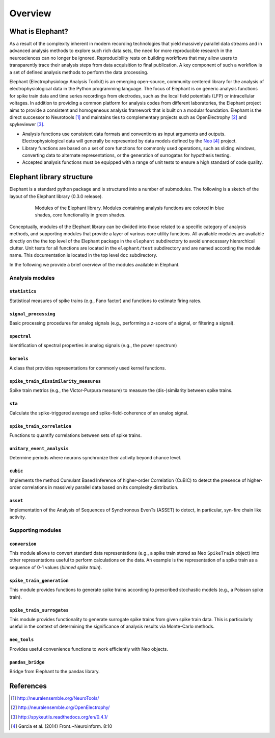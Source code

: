 ********
Overview
********

What is Elephant?
=====================

As a result of the complexity inherent in modern recording technologies that yield massively parallel data streams and in advanced analysis methods to explore such rich data sets, the need for more reproducible research in the neurosciences can no longer be ignored. Reproducibility rests on building workflows that may allow users to transparently trace their analysis steps from data acquisition to final publication. A key component of such a workflow is a set of defined analysis methods to perform the data processing.

Elephant (Electrophysiology Analysis Toolkit) is an emerging open-source, community centered library for the analysis of electrophysiological data in the Python programming language. The focus of Elephant is on generic analysis functions for spike train data and time series recordings from electrodes, such as the local field potentials (LFP) or intracellular voltages. In addition to providing a common platform for analysis codes from different laboratories, the Elephant project aims to provide a consistent and homogeneous analysis framework that is built on a modular foundation. Elephant is the direct successor to Neurotools [#f1]_ and maintains ties to complementary projects such as OpenElectrophy [#f2]_ and spykeviewer [#f3]_.

* Analysis functions use consistent data formats and conventions as input arguments and outputs. Electrophysiological data will generally be represented by data models defined by the Neo_ [#f4]_ project.
* Library functions are based on a set of core functions for commonly used operations, such as sliding windows, converting data to alternate representations, or the generation of surrogates for hypothesis testing.
* Accepted analysis functions must be equipped with a range of unit tests to ensure a high standard of code quality.


Elephant library structure
==========================

Elephant is a standard python package and is structured into a number of submodules. The following is a sketch of the layout of the Elephant library (0.3.0 release).

.. figure:: images/elephant_structure.png
    :width: 400 px
    :align: center
    :figwidth: 80 %
    
    Modules of the Elephant library. Modules containing analysis functions are colored in blue shades, core functionality in green shades.
   

Conceptually, modules of the Elephant library can be divided into those related to a specific category of analysis methods, and supporting modules that provide a layer of various core utility functions. All available modules are available directly on the the top level of the Elephant package in the ``elephant`` subdirectory to avoid unnecessary hierarchical clutter. Unit tests for all functions are located in the ``elephant/test`` subdirectory and are named according the module name. This documentation is located in the top level ``doc`` subdirectory.

In the following we provide a brief overview of the modules available in Elephant.


Analysis modules
----------------

``statistics``
^^^^^^^^^^^^^^
Statistical measures of spike trains (e.g., Fano factor) and functions to estimate firing rates.

``signal_processing``
^^^^^^^^^^^^^^^^^^^^^
Basic processing procedures for analog signals (e.g., performing a z-score of a signal, or filtering a signal).

``spectral``
^^^^^^^^^^^^
Identification of spectral properties in analog signals (e.g., the power spectrum)

``kernels``
^^^^^^^^^^^^^^
A class that provides representations for commonly used kernel functions.

``spike_train_dissimilarity_measures``
^^^^^^^^^^^^^^^^^^^^^^^^^^^^^^^^^^^^^^
Spike train metrics (e.g., the Victor-Purpura measure) to measure the (dis-)similarity between spike trains.

``sta``
^^^^^^^
Calculate the spike-triggered average and spike-field-coherence of an analog signal.

``spike_train_correlation``
^^^^^^^^^^^^^^^^^^^^^^^^^^^
Functions to quantify correlations between sets of spike trains.

``unitary_event_analysis``
^^^^^^^^^^^^^^^^^^^^^^^^^^
Determine periods where neurons synchronize their activity beyond chance level.

``cubic``
^^^^^^^^^
Implements the method Cumulant Based Inference of higher-order Correlation (CuBIC) to detect the presence of higher-order correlations in massively parallel data based on its complexity distribution.

``asset``
^^^^^^^^^
Implementation of the Analysis of Sequences of Synchronous EvenTs (ASSET) to detect, in particular, syn-fire chain like activity.


Supporting modules
------------------

``conversion``
^^^^^^^^^^^^^^
This module allows to convert standard data representations (e.g., a spike train stored as Neo ``SpikeTrain`` object) into other representations useful to perform calculations on the data. An example is the representation of a spike train as a sequence of 0-1 values (*binned spike train*). 

``spike_train_generation``
^^^^^^^^^^^^^^^^^^^^^^^^^^
This module provides functions to generate spike trains according to prescribed stochastic models (e.g., a Poisson spike train). 

``spike_train_surrogates``
^^^^^^^^^^^^^^^^^^^^^^^^^^
This module provides functionality to generate surrogate spike trains from given spike train data. This is particularly useful in the context of determining the significance of analysis results via Monte-Carlo methods.

``neo_tools``
^^^^^^^^^^^^^
Provides useful convenience functions to work efficiently with Neo objects.

``pandas_bridge``
^^^^^^^^^^^^^^^^^
Bridge from Elephant to the pandas library.


References
==========
.. [#f1]  http://neuralensemble.org/NeuroTools/
.. [#f2]  http://neuralensemble.org/OpenElectrophy/
.. [#f3]  http://spykeutils.readthedocs.org/en/0.4.1/
.. [#f4]  Garcia et al. (2014) Front.~Neuroinform. 8:10
.. _`Neo`: http://neuralensemble.org/neo/

